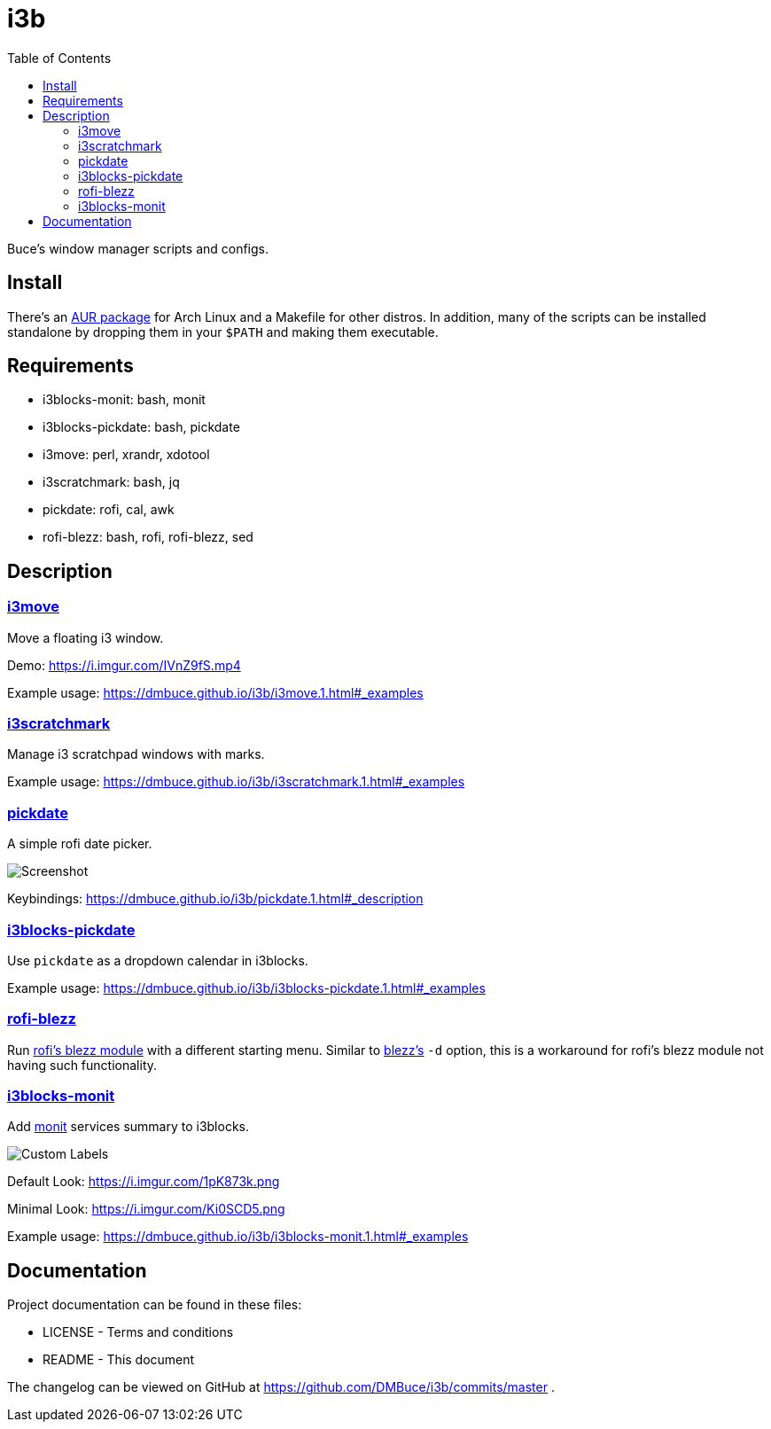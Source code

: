 :linkcss:
//:copycss:
:stylesheet: style.css
:toc:

= i3b

Buce's window manager scripts and configs.

toc::[]

== Install

There's an link:https://aur.archlinux.org/packages/i3b[AUR package] for Arch Linux
and a Makefile for other distros.
In addition, many of the scripts can be installed standalone
by dropping them in your `$PATH` and making them executable.

== Requirements

* i3blocks-monit: bash, monit
* i3blocks-pickdate: bash, pickdate
* i3move: perl, xrandr, xdotool
* i3scratchmark: bash, jq
* pickdate: rofi, cal, awk
* rofi-blezz: bash, rofi, rofi-blezz, sed

== Description

=== https://dmbuce.github.io/i3b/i3move.1.html[i3move]

Move a floating i3 window.

Demo: https://i.imgur.com/IVnZ9fS.mp4

Example usage: https://dmbuce.github.io/i3b/i3move.1.html#_examples

=== https://dmbuce.github.io/i3b/i3scratchmark.1.html[i3scratchmark]

Manage i3 scratchpad windows with marks.

Example usage: https://dmbuce.github.io/i3b/i3scratchmark.1.html#_examples

=== https://dmbuce.github.io/i3b/pickdate.1.html[pickdate]

A simple rofi date picker.

image::https://i.imgur.com/TCnCXKU.png[Screenshot]

Keybindings: https://dmbuce.github.io/i3b/pickdate.1.html#_description

=== https://dmbuce.github.io/i3b/i3blocks-pickdate.1.html[i3blocks-pickdate]

Use `pickdate` as a dropdown calendar in i3blocks.

Example usage: https://dmbuce.github.io/i3b/i3blocks-pickdate.1.html#_examples

=== https://dmbuce.github.io/i3b/rofi-blezz.1.html[rofi-blezz]

Run link:https://github.com/davatorium/rofi-blezz[rofi's blezz module]
with a different starting menu.
Similar to link:https://github.com/Blezzing/blezz[blezz's] `-d` option,
this is a workaround for rofi's blezz module not having such functionality.

=== https://dmbuce.github.io/i3b/i3blocks-monit.1.html[i3blocks-monit]

Add link:https://mmonit.com/monit/[monit] services summary to i3blocks.

image::https://i.imgur.com/HuStDiw.png[Custom Labels]

Default Look: https://i.imgur.com/1pK873k.png

Minimal Look: https://i.imgur.com/Ki0SCD5.png

Example usage: https://dmbuce.github.io/i3b/i3blocks-monit.1.html#_examples

== Documentation

Project documentation can be found in these files:

* LICENSE - Terms and conditions
* README - This document

The changelog can be viewed on GitHub at
https://github.com/DMBuce/i3b/commits/master .

// vim: set syntax=asciidoc:
